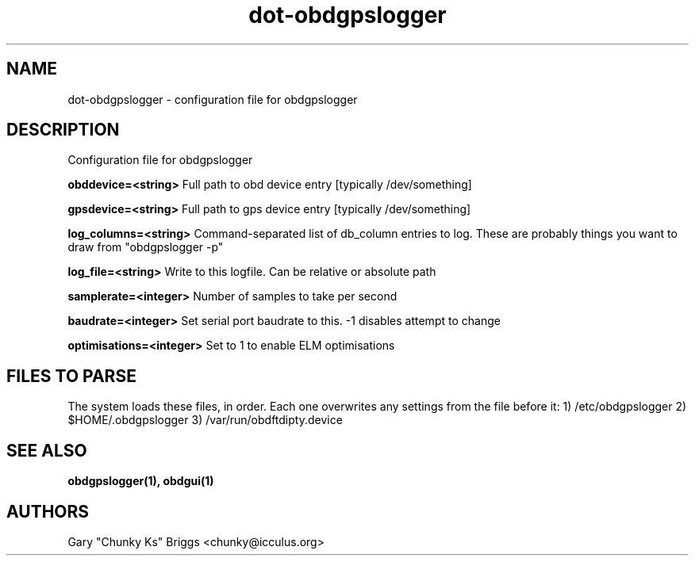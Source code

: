 .TH dot-obdgpslogger 5
.SH NAME
dot-obdgpslogger \- configuration file for obdgpslogger

.SH DESCRIPTION
.IX Header "DESCRIPTION"
Configuration file for obdgpslogger

.B obddevice=<string>
Full path to obd device entry [typically /dev/something]

.B gpsdevice=<string>
Full path to gps device entry [typically /dev/something]

.B log_columns=<string>
Command-separated list of db_column entries to log. These are
probably things you want to draw from "obdgpslogger -p"

.B log_file=<string>
Write to this logfile. Can be relative or absolute path

.B samplerate=<integer>
Number of samples to take per second

.B baudrate=<integer>
Set serial port baudrate to this. -1 disables attempt to change

.B optimisations=<integer>
Set to 1 to enable ELM optimisations

.SH FILES TO PARSE
.IX Header "FILES TO PARSE"
The system loads these files, in order. Each one overwrites any settings
from the file before it:
1) /etc/obdgpslogger
2) $HOME/.obdgpslogger
3) /var/run/obdftdipty.device


.SH SEE ALSO
.IX Header "SEE ALSO"
.BR "obdgpslogger(1), obdgui(1)"

.SH AUTHORS
Gary "Chunky Ks" Briggs <chunky@icculus.org>


